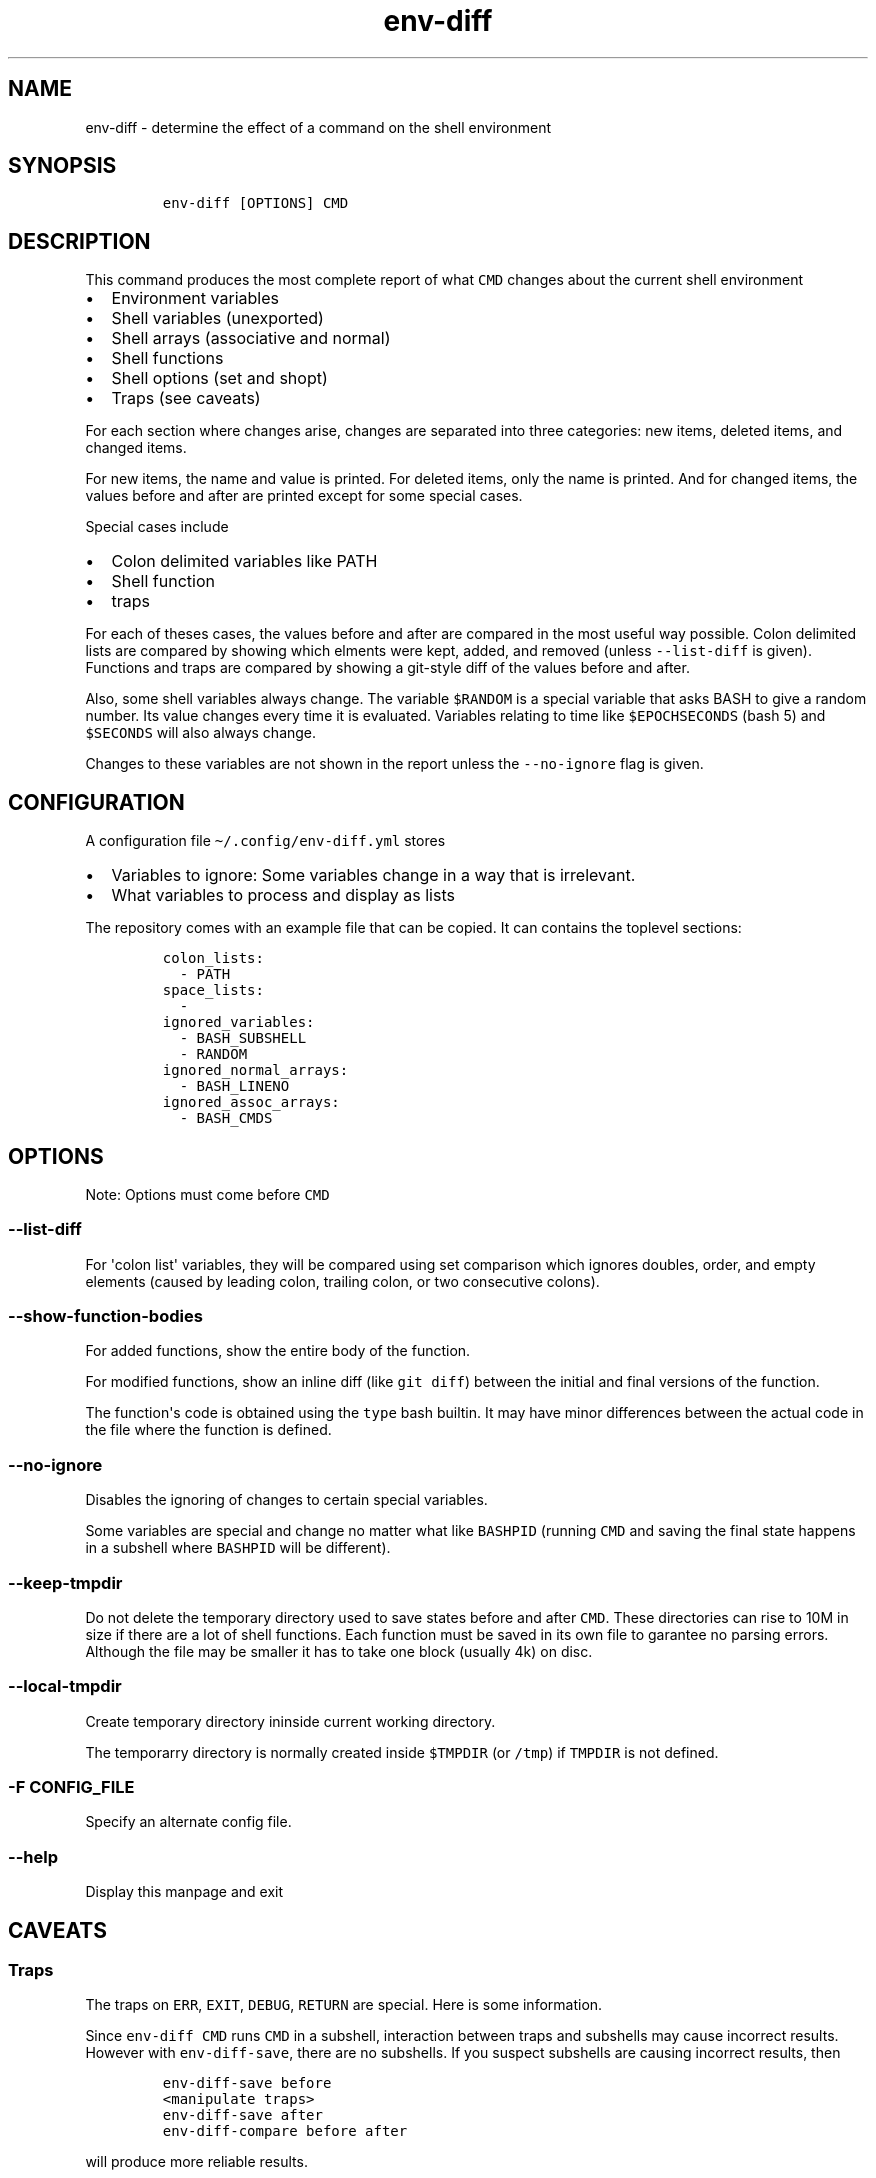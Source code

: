 .\" Automatically generated by Pandoc 2.17.1.1
.\"
.\" Define V font for inline verbatim, using C font in formats
.\" that render this, and otherwise B font.
.ie "\f[CB]x\f[]"x" \{\
. ftr V B
. ftr VI BI
. ftr VB B
. ftr VBI BI
.\}
.el \{\
. ftr V CR
. ftr VI CI
. ftr VB CB
. ftr VBI CBI
.\}
.TH "env-diff" "" "" "" ""
.hy
.SH NAME
.PP
env-diff - determine the effect of a command on the shell environment
.SH SYNOPSIS
.IP
.nf
\f[C]
env-diff [OPTIONS] CMD
\f[R]
.fi
.SH DESCRIPTION
.PP
This command produces the most complete report of what \f[V]CMD\f[R]
changes about the current shell environment
.IP \[bu] 2
Environment variables
.IP \[bu] 2
Shell variables (unexported)
.IP \[bu] 2
Shell arrays (associative and normal)
.IP \[bu] 2
Shell functions
.IP \[bu] 2
Shell options (set and shopt)
.IP \[bu] 2
Traps (see caveats)
.PP
For each section where changes arise, changes are separated into three
categories: new items, deleted items, and changed items.
.PP
For new items, the name and value is printed.
For deleted items, only the name is printed.
And for changed items, the values before and after are printed except
for some special cases.
.PP
Special cases include
.IP \[bu] 2
Colon delimited variables like PATH
.IP \[bu] 2
Shell function
.IP \[bu] 2
traps
.PP
For each of theses cases, the values before and after are compared in
the most useful way possible.
Colon delimited lists are compared by showing which elments were kept,
added, and removed (unless \f[V]--list-diff\f[R] is given).
Functions and traps are compared by showing a git-style diff of the
values before and after.
.PP
Also, some shell variables always change.
The variable \f[V]$RANDOM\f[R] is a special variable that asks BASH to
give a random number.
Its value changes every time it is evaluated.
Variables relating to time like \f[V]$EPOCHSECONDS\f[R] (bash 5) and
\f[V]$SECONDS\f[R] will also always change.
.PP
Changes to these variables are not shown in the report unless the
\f[V]--no-ignore\f[R] flag is given.
.SH CONFIGURATION
.PP
A configuration file \f[V]\[ti]/.config/env-diff.yml\f[R] stores
.IP \[bu] 2
Variables to ignore: Some variables change in a way that is irrelevant.
.IP \[bu] 2
What variables to process and display as lists
.PP
The repository comes with an example file that can be copied.
It can contains the toplevel sections:
.IP
.nf
\f[C]
colon_lists:
  - PATH
space_lists:
  - 
ignored_variables:
  - BASH_SUBSHELL
  - RANDOM
ignored_normal_arrays:
  - BASH_LINENO
ignored_assoc_arrays:
  - BASH_CMDS
\f[R]
.fi
.SH OPTIONS
.PP
Note: Options must come before \f[V]CMD\f[R]
.SS \f[V]--list-diff\f[R]
.PP
For \[aq]colon list\[aq] variables, they will be compared using set
comparison which ignores doubles, order, and empty elements (caused by
leading colon, trailing colon, or two consecutive colons).
.SS \f[V]--show-function-bodies\f[R]
.PP
For added functions, show the entire body of the function.
.PP
For modified functions, show an inline diff (like \f[V]git diff\f[R])
between the initial and final versions of the function.
.PP
The function\[aq]s code is obtained using the \f[V]type\f[R] bash
builtin.
It may have minor differences between the actual code in the file where
the function is defined.
.SS \f[V]--no-ignore\f[R]
.PP
Disables the ignoring of changes to certain special variables.
.PP
Some variables are special and change no matter what like
\f[V]BASHPID\f[R] (running \f[V]CMD\f[R] and saving the final state
happens in a subshell where \f[V]BASHPID\f[R] will be different).
.SS \f[V]--keep-tmpdir\f[R]
.PP
Do not delete the temporary directory used to save states before and
after \f[V]CMD\f[R].
These directories can rise to 10M in size if there are a lot of shell
functions.
Each function must be saved in its own file to garantee no parsing
errors.
Although the file may be smaller it has to take one block (usually 4k)
on disc.
.SS \f[V]--local-tmpdir\f[R]
.PP
Create temporary directory ininside current working directory.
.PP
The temporarry directory is normally created inside \f[V]$TMPDIR\f[R]
(or \f[V]/tmp\f[R]) if \f[V]TMPDIR\f[R] is not defined.
.SS \f[V]-F CONFIG_FILE\f[R]
.PP
Specify an alternate config file.
.SS \f[V]--help\f[R]
.PP
Display this manpage and exit
.SH CAVEATS
.SS Traps
.PP
The traps on \f[V]ERR\f[R], \f[V]EXIT\f[R], \f[V]DEBUG\f[R],
\f[V]RETURN\f[R] are special.
Here is some information.
.PP
Since \f[V]env-diff CMD\f[R] runs \f[V]CMD\f[R] in a subshell,
interaction between traps and subshells may cause incorrect results.
However with \f[V]env-diff-save\f[R], there are no subshells.
If you suspect subshells are causing incorrect results, then
.IP
.nf
\f[C]
env-diff-save before
<manipulate traps>
env-diff-save after
env-diff-compare before after
\f[R]
.fi
.PP
will produce more reliable results.
.SS \f[V]EXIT\f[R]
.PP
\f[V]env-diff \[aq]trap \[dq]echo hello\[dq] X\[aq]\f[R] incorrectly
reports the \f[V]EXIT\f[R] trap as for every \f[V]X\f[R] other than
\f[V]EXIT\f[R].
.PP
However \f[V]env-diff \[aq]trap \[dq]echo exit\[dq] EXIT\[aq]\f[R] will
show the correct result.
.SS \f[V]ERR\f[R]
.PP
This trap is not inherited by function unless \f[V]set -E\f[R]
(\f[V]set -o errtrace\f[R]) is activated.
Without \f[V]set -E\f[R] the code that inspects the traps will not see
it.
.SS \f[V]DEBUG\f[R], \f[V]RETURN\f[R]
.PP
These traps are not inherited by functions and subshells unless
\f[V]shopt -s
extdebug\f[R] is used.
.SS Variables and functions
.PP
The BASH portion of this tool defines several shell functions and a few
shell variables.
All functions begin with \f[V]_env-diff\f[R] and all variables that
could be detected begin with \f[V]_env_diff\f[R].
.PP
If \f[V]CMD\f[R] changes one of these functions or variables, it has the
potential to interfere with the operations that happen after
\f[V]CMD\f[R] is run.
.SS Arrays
.PP
Array differences are always detected.
In the case of sparse arrays like the array \f[V]sparse\f[R] constructed
below, the output will be in a format similar to that of
\f[V]declare -p\f[R].
.IP
.nf
\f[C]
$ sparse=(a b c)
$ sparse[100]=d
$ contiguous=(a b c d) 
$ declare -p sparse
declare -a sparse=([0]=\[dq]a\[dq] [1]=\[dq]b\[dq] [2]=\[dq]c\[dq] [100]=\[dq]d\[dq])
$ declare -p contiguous
declare -a contiguous=([0]=\[dq]a\[dq] [1]=\[dq]b\[dq] [2]=\[dq]c\[dq] [3]=\[dq]d\[dq])
\f[R]
.fi
.PP
That way, if an array changes from the value of \f[V]sparse\f[R] to the
value of \f[V]contiguous\f[R], the difference will be shown.
.PP
Arrays that are contiguous are shown in the format of python lists.
.SH SPECIAL VARIABLES
.PP
The following is a list of variables that change automatically.
Most of them can be ignored since their change is just a side effect of
how \f[V]env-diff\f[R] works (\f[V]BASHPID\f[R]), always change
(\f[V]EPOCHREALTIME\f[R], \f[V]RANDOM\f[R]), or represent something that
is checked a different way (\f[V]BASHOPTS\f[R], \f[V]SHELLOPTS\f[R]).
.SS \f[V]BASHOPTS\f[R]
.PP
Colon delimited list containing options set with \f[V]shopt\f[R].
See also \f[V]SHELLOPTS\f[R].
.SS \f[V]BASH_ALIASES\f[R]
.PP
Associative array where keys are alias names and values are alias
definitions.
Since aliases are not compared separately, this is one of the only
variables from this list that we don\[aq]t want to ignore.
.SS \f[V]BASH_CMDS\f[R]
.PP
Associative array representing the internal hash table maintained by the
\f[V]hash\f[R] builtin.
When \f[V]PATH\f[R] is modified, this table is cleared.
.SS \f[V]BASH_LINENO\f[R]
.PP
Array variable describing the line numbers where functions on the call
stack were invoked.
The variable state is saved once before \f[V]CMD\f[R] and once after in
two different places so \f[V]BASH_LINENO[1]\f[R] differs.
.SS \f[V]EPOCHREALTIME\f[R]
.PP
Seconds since the epoch with microsecond decimal precision.
Probably introduced in BASH 5.
.SS \f[V]EPOCHSECONDS\f[R]
.PP
Seconds since the epoch.
.SS \f[V]RANDOM\f[R]
.PP
Returns a random number (0-32767) each time it is evaluated.
.SS \f[V]SECONDS\f[R]
.PP
Returns the seconds since shell invocation.
.SS \f[V]SHELLOPTS\f[R]
.PP
Colon delimited list of active shell options (the ones set with
\f[V]set -o\f[R] or \f[V]shopt -o\f[R]).
.SS \f[V]SRANDOM\f[R]
.PP
Returns a 32 bit random number.
.SH DEPENDENCIES
.IP \[bu] 2
jq
.IP \[bu] 2
standard UNIX tools (sort, comm, cut, cat, mkdir, mktemp)
.IP \[bu] 2
python3
.PP
Optionally if the python package \f[V]pygments\f[R] is available, it
will be used to hightlight the body of new shell functions.
.PP
The python package \f[V]pyyaml\f[R]
(\f[V]python3 -m pip install [--user] pyyaml\f[R]) must be installed to
read the config file \f[V]\[ti]/.config/env-diff.yml\f[R].
.SH AUTHOR
.PP
Philippe Carphin
